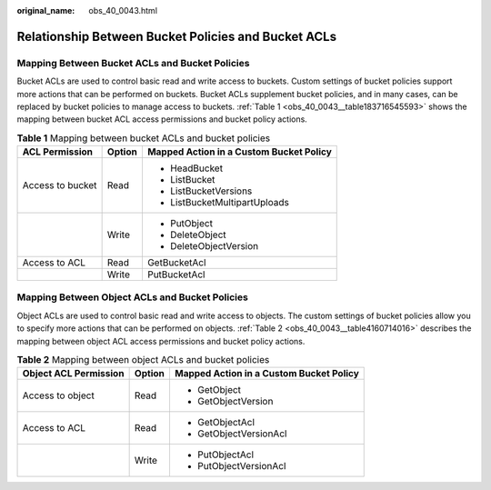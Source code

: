 :original_name: obs_40_0043.html

.. _obs_40_0043:

Relationship Between Bucket Policies and Bucket ACLs
====================================================

Mapping Between Bucket ACLs and Bucket Policies
-----------------------------------------------

Bucket ACLs are used to control basic read and write access to buckets. Custom settings of bucket policies support more actions that can be performed on buckets. Bucket ACLs supplement bucket policies, and in many cases, can be replaced by bucket policies to manage access to buckets. :ref:`Table 1 <obs_40_0043__table183716545593>` shows the mapping between bucket ACL access permissions and bucket policy actions.

.. _obs_40_0043__table183716545593:

.. table:: **Table 1** Mapping between bucket ACLs and bucket policies

   +-----------------------+-----------------------+-----------------------------------------+
   | ACL Permission        | Option                | Mapped Action in a Custom Bucket Policy |
   +=======================+=======================+=========================================+
   | Access to bucket      | Read                  | -  HeadBucket                           |
   |                       |                       | -  ListBucket                           |
   |                       |                       | -  ListBucketVersions                   |
   |                       |                       | -  ListBucketMultipartUploads           |
   +-----------------------+-----------------------+-----------------------------------------+
   |                       | Write                 | -  PutObject                            |
   |                       |                       | -  DeleteObject                         |
   |                       |                       | -  DeleteObjectVersion                  |
   +-----------------------+-----------------------+-----------------------------------------+
   | Access to ACL         | Read                  | GetBucketAcl                            |
   +-----------------------+-----------------------+-----------------------------------------+
   |                       | Write                 | PutBucketAcl                            |
   +-----------------------+-----------------------+-----------------------------------------+

Mapping Between Object ACLs and Bucket Policies
-----------------------------------------------

Object ACLs are used to control basic read and write access to objects. The custom settings of bucket policies allow you to specify more actions that can be performed on objects. :ref:`Table 2 <obs_40_0043__table4160714016>` describes the mapping between object ACL access permissions and bucket policy actions.

.. _obs_40_0043__table4160714016:

.. table:: **Table 2** Mapping between object ACLs and bucket policies

   +-----------------------+-----------------------+-----------------------------------------+
   | Object ACL Permission | Option                | Mapped Action in a Custom Bucket Policy |
   +=======================+=======================+=========================================+
   | Access to object      | Read                  | -  GetObject                            |
   |                       |                       | -  GetObjectVersion                     |
   +-----------------------+-----------------------+-----------------------------------------+
   | Access to ACL         | Read                  | -  GetObjectAcl                         |
   |                       |                       | -  GetObjectVersionAcl                  |
   +-----------------------+-----------------------+-----------------------------------------+
   |                       | Write                 | -  PutObjectAcl                         |
   |                       |                       | -  PutObjectVersionAcl                  |
   +-----------------------+-----------------------+-----------------------------------------+
